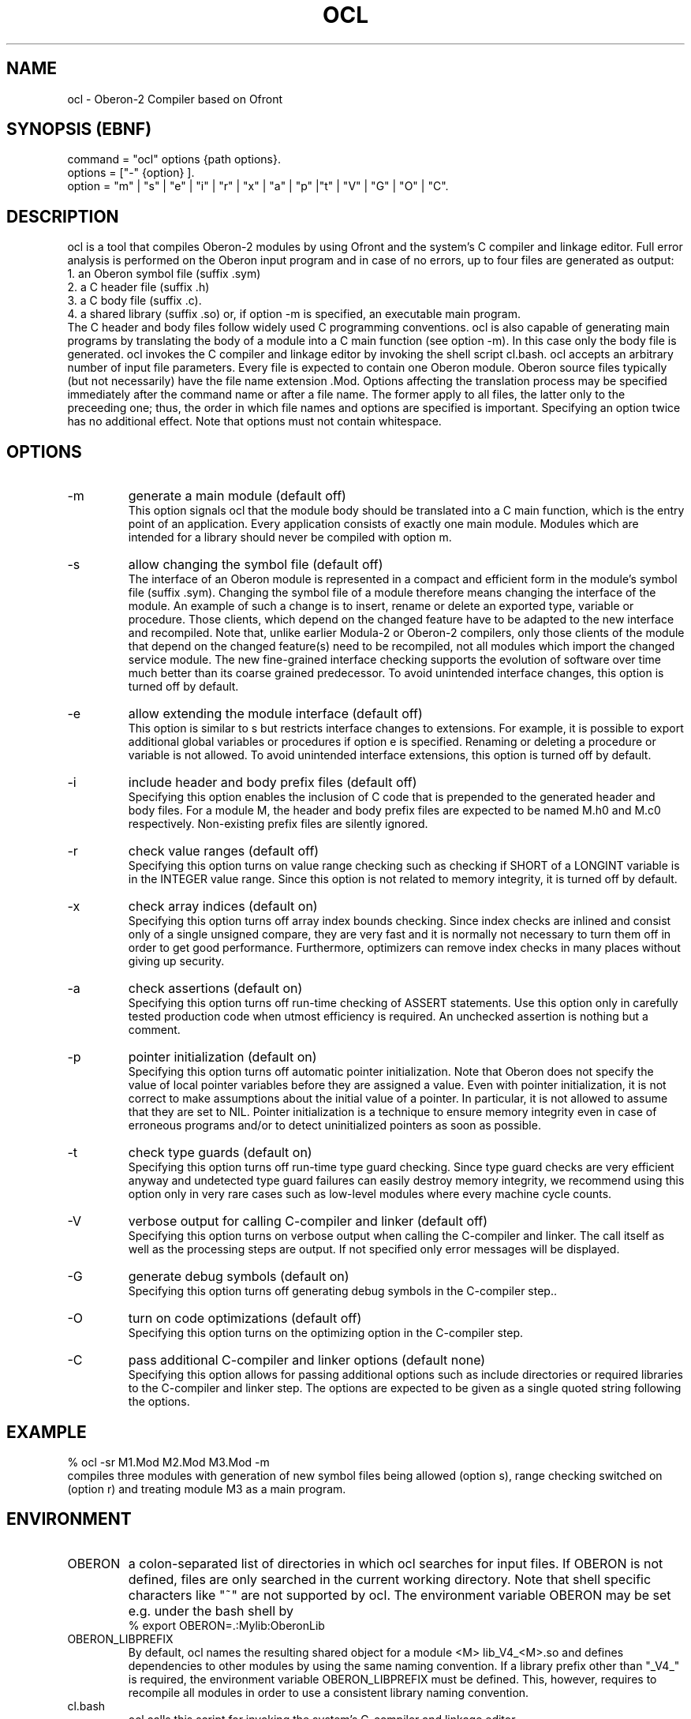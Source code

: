 .TH OCL 1
.SH NAME
ocl - Oberon-2 Compiler based on Ofront
.SH SYNOPSIS (EBNF)
command = "ocl" options {path options}.
.ti +0
options = ["-" {option} ].
.ti +0
option = "m" | "s" | "e" | "i" | "r" | "x" | "a" | "p" |"t" | "V" | "G" | "O" | "C".
.SH DESCRIPTION
ocl is a tool that compiles Oberon-2 modules by using Ofront and the system's C compiler and linkage editor.
Full error analysis is performed on the Oberon input program and in 
case of no errors, up to four files are generated as output:
.ti +4
1. an Oberon symbol file (suffix .sym)
.ti +4
2. a C header file (suffix .h)
.ti +4
3. a C body file (suffix .c).
.ti +4
4. a shared library (suffix .so) or, if option -m is specified, an executable main program.
.ti +0
The C header and body files follow widely used C programming conventions. ocl is also capable of generating main programs by translating the body of a module into a C main function (see option -m). In this case only the body file is generated. ocl invokes the C compiler and linkage editor by invoking the shell script cl.bash. ocl accepts an arbitrary number of input file parameters. Every file is expected to contain one Oberon module. Oberon source files typically (but not necessarily) have the file name extension .Mod. Options affecting the translation process may be specified immediately after the command name or after a file name. The former apply to all files, the latter only to the preceeding one; thus, the order in which file names and options are specified is important. Specifying an option twice has no additional effect. Note that options must not contain whitespace.
.SH OPTIONS
.TP
-m
generate a main module (default off)
.ti +0
This option signals ocl that the module body should be translated into a C main function, which is the entry point of an application. Every application consists of exactly one main module. Modules which are intended for a library should never be compiled with option m. 
.TP
-s
allow changing the symbol file (default off)
.ti +0
The interface of an Oberon module is represented in a compact and efficient form in the module's symbol file (suffix .sym). Changing the symbol file of a module therefore means changing the interface of the module. An example of such a change is to insert, rename or delete an exported type, variable or procedure. Those clients, which depend on the changed feature have to be adapted to the new interface and recompiled. Note that, unlike earlier Modula-2 or Oberon-2 compilers, only those clients of the module that depend on the changed feature(s) need to be recompiled, not all modules which import the changed service module. The new fine-grained interface checking supports the evolution of software over time much better than its coarse grained predecessor. To avoid unintended interface changes, this option is turned off by default. 
.TP
-e
allow extending the module interface (default off)
.ti +0
This option is similar to s but restricts interface changes to extensions. For example, it is possible to export additional global variables or procedures if option e is specified. Renaming or deleting a procedure or variable is not allowed. To avoid unintended interface extensions, this option is turned off by default.
.TP
-i
include header and body prefix files (default off)
.ti +0
Specifying this option enables the inclusion of C code that is prepended to the generated header and body files. For a module M, the header and body prefix files are expected to be named M.h0 and M.c0 respectively. Non-existing prefix files are silently ignored.
.TP
-r
check value ranges (default off)
.ti +0
Specifying this option turns on value range checking such as checking if SHORT of a LONGINT variable is in the INTEGER value range. Since this option is not related to memory integrity, it is turned off by default. 
.TP
-x
check array indices (default on)
.ti +0
Specifying this option turns off array index bounds checking. Since index checks are inlined and consist only of a single unsigned compare, they are very fast and it is normally not necessary to turn them off in order to get good performance. Furthermore, optimizers can remove index checks in many places without giving up security.
.TP
-a
check assertions (default on)
.ti +0
Specifying this option turns off run-time checking of ASSERT statements. Use this option only in carefully tested production code when utmost efficiency is required. An unchecked assertion is nothing but a comment.
.TP
-p
pointer initialization (default on)
.ti +0
Specifying this option turns off automatic pointer initialization. Note that Oberon does not specify the value of local pointer variables before they are assigned a value. Even with pointer initialization, it is not correct to make assumptions about the initial value of a pointer. In particular, it is not allowed to assume that they are set to NIL. Pointer initialization is a technique to ensure memory integrity even in case of erroneous programs and/or to detect uninitialized pointers as soon as possible.
.TP
-t
check type guards (default on)
.ti +0
Specifying this option turns off run-time type guard checking. Since type guard checks are very efficient anyway and undetected type guard failures can easily destroy memory integrity, we recommend using this option only in very rare cases such as low-level modules where every machine cycle counts. 
.TP
-V
verbose output for calling C-compiler and linker (default off)
.ti +0
Specifying this option turns on verbose output when calling the C-compiler and linker. The call itself as well as the processing steps are output. If not specified only error messages will be displayed.
.TP
-G
generate debug symbols (default on)
.ti +0
Specifying this option turns off generating debug symbols in the C-compiler step..
.TP
-O
turn on code optimizations (default off)
.ti +0
Specifying this option turns on the optimizing option in the C-compiler step.
.TP
-C
pass additional C-compiler and linker options (default none)
.ti +0
Specifying this option allows for passing additional options such as include directories or required libraries to the C-compiler and linker step. The options are expected to be given as a single quoted string following the options.
.SH EXAMPLE
% ocl -sr M1.Mod M2.Mod M3.Mod -m
.ti +0
compiles three modules with generation of new symbol files being allowed (option s), range checking switched on (option r) and treating module M3 as a main program.
.SH ENVIRONMENT
.TP
OBERON
a colon-separated list of directories in which ocl searches for input files.
If OBERON is not defined, files are only searched in the current working directory.
Note that shell specific characters like "~" are not supported by ocl.
The environment variable OBERON may be set e.g. under the bash shell by
.ti +0
% export OBERON=.:Mylib:OberonLib
.TP
OBERON_LIBPREFIX
By default, ocl names the resulting shared object for a module <M> lib_V4_<M>.so and defines dependencies to
other modules by using the same naming convention. If a library prefix other than "_V4_" is required,
the environment variable OBERON_LIBPREFIX must be defined. This, however, requires to recompile all modules
in order to use a consistent library naming convention.
.TP
cl.bash
ocl calls this script for invoking the system's C-compiler and linkage editor.
.SH FILES
.TP
temporary files
ocl allocates temporary files prefixed with '.tmp.' and the process id in the current working directory.
If the ocl process terminates abnormally, temporary files may survive and
should be explicitly deleted by the user. Do not delete .tmp.* files while ocl is using them.
.SH DOCUMENTATION
For more details about Ofront please refer to the Ofront User Guide, which is provided as
Oberon text file (OfrontUser.Text).
.SH COPYRIGHT
Copyright 1995 by Josef Templ.

Transferred to the Free BSD License in 2012.
.SH AUTHORS
Design and implementation of Ofront is due to Josef Templ. Comments or suggestions may be sent to Josef.Templ@gmail.com. Ofront has been based in part on Regis Crelier's PhD thesis and Stefan Gehring's diploma thesis, both at ETH Zurich, Institute for Computer Systems.

Project Ofront is hosted on https://github.com/jtempl/ofront.

